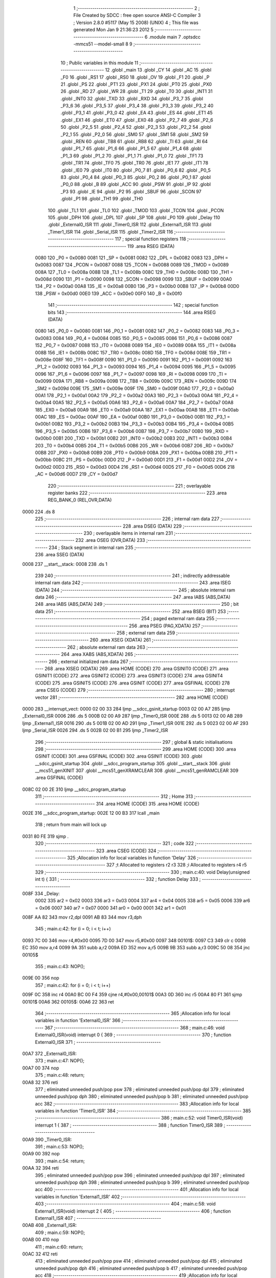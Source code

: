                               1 ;--------------------------------------------------------
                              2 ; File Created by SDCC : free open source ANSI-C Compiler
                              3 ; Version 2.8.0 #5117 (May 15 2008) (UNIX)
                              4 ; This file was generated Mon Jan  9 21:36:23 2012
                              5 ;--------------------------------------------------------
                              6 	.module main
                              7 	.optsdcc -mmcs51 --model-small
                              8 	
                              9 ;--------------------------------------------------------
                             10 ; Public variables in this module
                             11 ;--------------------------------------------------------
                             12 	.globl _main
                             13 	.globl _CY
                             14 	.globl _AC
                             15 	.globl _F0
                             16 	.globl _RS1
                             17 	.globl _RS0
                             18 	.globl _OV
                             19 	.globl _F1
                             20 	.globl _P
                             21 	.globl _PS
                             22 	.globl _PT1
                             23 	.globl _PX1
                             24 	.globl _PT0
                             25 	.globl _PX0
                             26 	.globl _RD
                             27 	.globl _WR
                             28 	.globl _T1
                             29 	.globl _T0
                             30 	.globl _INT1
                             31 	.globl _INT0
                             32 	.globl _TXD
                             33 	.globl _RXD
                             34 	.globl _P3_7
                             35 	.globl _P3_6
                             36 	.globl _P3_5
                             37 	.globl _P3_4
                             38 	.globl _P3_3
                             39 	.globl _P3_2
                             40 	.globl _P3_1
                             41 	.globl _P3_0
                             42 	.globl _EA
                             43 	.globl _ES
                             44 	.globl _ET1
                             45 	.globl _EX1
                             46 	.globl _ET0
                             47 	.globl _EX0
                             48 	.globl _P2_7
                             49 	.globl _P2_6
                             50 	.globl _P2_5
                             51 	.globl _P2_4
                             52 	.globl _P2_3
                             53 	.globl _P2_2
                             54 	.globl _P2_1
                             55 	.globl _P2_0
                             56 	.globl _SM0
                             57 	.globl _SM1
                             58 	.globl _SM2
                             59 	.globl _REN
                             60 	.globl _TB8
                             61 	.globl _RB8
                             62 	.globl _TI
                             63 	.globl _RI
                             64 	.globl _P1_7
                             65 	.globl _P1_6
                             66 	.globl _P1_5
                             67 	.globl _P1_4
                             68 	.globl _P1_3
                             69 	.globl _P1_2
                             70 	.globl _P1_1
                             71 	.globl _P1_0
                             72 	.globl _TF1
                             73 	.globl _TR1
                             74 	.globl _TF0
                             75 	.globl _TR0
                             76 	.globl _IE1
                             77 	.globl _IT1
                             78 	.globl _IE0
                             79 	.globl _IT0
                             80 	.globl _P0_7
                             81 	.globl _P0_6
                             82 	.globl _P0_5
                             83 	.globl _P0_4
                             84 	.globl _P0_3
                             85 	.globl _P0_2
                             86 	.globl _P0_1
                             87 	.globl _P0_0
                             88 	.globl _B
                             89 	.globl _ACC
                             90 	.globl _PSW
                             91 	.globl _IP
                             92 	.globl _P3
                             93 	.globl _IE
                             94 	.globl _P2
                             95 	.globl _SBUF
                             96 	.globl _SCON
                             97 	.globl _P1
                             98 	.globl _TH1
                             99 	.globl _TH0
                            100 	.globl _TL1
                            101 	.globl _TL0
                            102 	.globl _TMOD
                            103 	.globl _TCON
                            104 	.globl _PCON
                            105 	.globl _DPH
                            106 	.globl _DPL
                            107 	.globl _SP
                            108 	.globl _P0
                            109 	.globl _Delay
                            110 	.globl _External0_ISR
                            111 	.globl _Timer0_ISR
                            112 	.globl _External1_ISR
                            113 	.globl _Timer1_ISR
                            114 	.globl _Serial_ISR
                            115 	.globl _Timer2_ISR
                            116 ;--------------------------------------------------------
                            117 ; special function registers
                            118 ;--------------------------------------------------------
                            119 	.area RSEG    (DATA)
                    0080    120 _P0	=	0x0080
                    0081    121 _SP	=	0x0081
                    0082    122 _DPL	=	0x0082
                    0083    123 _DPH	=	0x0083
                    0087    124 _PCON	=	0x0087
                    0088    125 _TCON	=	0x0088
                    0089    126 _TMOD	=	0x0089
                    008A    127 _TL0	=	0x008a
                    008B    128 _TL1	=	0x008b
                    008C    129 _TH0	=	0x008c
                    008D    130 _TH1	=	0x008d
                    0090    131 _P1	=	0x0090
                    0098    132 _SCON	=	0x0098
                    0099    133 _SBUF	=	0x0099
                    00A0    134 _P2	=	0x00a0
                    00A8    135 _IE	=	0x00a8
                    00B0    136 _P3	=	0x00b0
                    00B8    137 _IP	=	0x00b8
                    00D0    138 _PSW	=	0x00d0
                    00E0    139 _ACC	=	0x00e0
                    00F0    140 _B	=	0x00f0
                            141 ;--------------------------------------------------------
                            142 ; special function bits
                            143 ;--------------------------------------------------------
                            144 	.area RSEG    (DATA)
                    0080    145 _P0_0	=	0x0080
                    0081    146 _P0_1	=	0x0081
                    0082    147 _P0_2	=	0x0082
                    0083    148 _P0_3	=	0x0083
                    0084    149 _P0_4	=	0x0084
                    0085    150 _P0_5	=	0x0085
                    0086    151 _P0_6	=	0x0086
                    0087    152 _P0_7	=	0x0087
                    0088    153 _IT0	=	0x0088
                    0089    154 _IE0	=	0x0089
                    008A    155 _IT1	=	0x008a
                    008B    156 _IE1	=	0x008b
                    008C    157 _TR0	=	0x008c
                    008D    158 _TF0	=	0x008d
                    008E    159 _TR1	=	0x008e
                    008F    160 _TF1	=	0x008f
                    0090    161 _P1_0	=	0x0090
                    0091    162 _P1_1	=	0x0091
                    0092    163 _P1_2	=	0x0092
                    0093    164 _P1_3	=	0x0093
                    0094    165 _P1_4	=	0x0094
                    0095    166 _P1_5	=	0x0095
                    0096    167 _P1_6	=	0x0096
                    0097    168 _P1_7	=	0x0097
                    0098    169 _RI	=	0x0098
                    0099    170 _TI	=	0x0099
                    009A    171 _RB8	=	0x009a
                    009B    172 _TB8	=	0x009b
                    009C    173 _REN	=	0x009c
                    009D    174 _SM2	=	0x009d
                    009E    175 _SM1	=	0x009e
                    009F    176 _SM0	=	0x009f
                    00A0    177 _P2_0	=	0x00a0
                    00A1    178 _P2_1	=	0x00a1
                    00A2    179 _P2_2	=	0x00a2
                    00A3    180 _P2_3	=	0x00a3
                    00A4    181 _P2_4	=	0x00a4
                    00A5    182 _P2_5	=	0x00a5
                    00A6    183 _P2_6	=	0x00a6
                    00A7    184 _P2_7	=	0x00a7
                    00A8    185 _EX0	=	0x00a8
                    00A9    186 _ET0	=	0x00a9
                    00AA    187 _EX1	=	0x00aa
                    00AB    188 _ET1	=	0x00ab
                    00AC    189 _ES	=	0x00ac
                    00AF    190 _EA	=	0x00af
                    00B0    191 _P3_0	=	0x00b0
                    00B1    192 _P3_1	=	0x00b1
                    00B2    193 _P3_2	=	0x00b2
                    00B3    194 _P3_3	=	0x00b3
                    00B4    195 _P3_4	=	0x00b4
                    00B5    196 _P3_5	=	0x00b5
                    00B6    197 _P3_6	=	0x00b6
                    00B7    198 _P3_7	=	0x00b7
                    00B0    199 _RXD	=	0x00b0
                    00B1    200 _TXD	=	0x00b1
                    00B2    201 _INT0	=	0x00b2
                    00B3    202 _INT1	=	0x00b3
                    00B4    203 _T0	=	0x00b4
                    00B5    204 _T1	=	0x00b5
                    00B6    205 _WR	=	0x00b6
                    00B7    206 _RD	=	0x00b7
                    00B8    207 _PX0	=	0x00b8
                    00B9    208 _PT0	=	0x00b9
                    00BA    209 _PX1	=	0x00ba
                    00BB    210 _PT1	=	0x00bb
                    00BC    211 _PS	=	0x00bc
                    00D0    212 _P	=	0x00d0
                    00D1    213 _F1	=	0x00d1
                    00D2    214 _OV	=	0x00d2
                    00D3    215 _RS0	=	0x00d3
                    00D4    216 _RS1	=	0x00d4
                    00D5    217 _F0	=	0x00d5
                    00D6    218 _AC	=	0x00d6
                    00D7    219 _CY	=	0x00d7
                            220 ;--------------------------------------------------------
                            221 ; overlayable register banks
                            222 ;--------------------------------------------------------
                            223 	.area REG_BANK_0	(REL,OVR,DATA)
   0000                     224 	.ds 8
                            225 ;--------------------------------------------------------
                            226 ; internal ram data
                            227 ;--------------------------------------------------------
                            228 	.area DSEG    (DATA)
                            229 ;--------------------------------------------------------
                            230 ; overlayable items in internal ram 
                            231 ;--------------------------------------------------------
                            232 	.area	OSEG    (OVR,DATA)
                            233 ;--------------------------------------------------------
                            234 ; Stack segment in internal ram 
                            235 ;--------------------------------------------------------
                            236 	.area	SSEG	(DATA)
   0008                     237 __start__stack:
   0008                     238 	.ds	1
                            239 
                            240 ;--------------------------------------------------------
                            241 ; indirectly addressable internal ram data
                            242 ;--------------------------------------------------------
                            243 	.area ISEG    (DATA)
                            244 ;--------------------------------------------------------
                            245 ; absolute internal ram data
                            246 ;--------------------------------------------------------
                            247 	.area IABS    (ABS,DATA)
                            248 	.area IABS    (ABS,DATA)
                            249 ;--------------------------------------------------------
                            250 ; bit data
                            251 ;--------------------------------------------------------
                            252 	.area BSEG    (BIT)
                            253 ;--------------------------------------------------------
                            254 ; paged external ram data
                            255 ;--------------------------------------------------------
                            256 	.area PSEG    (PAG,XDATA)
                            257 ;--------------------------------------------------------
                            258 ; external ram data
                            259 ;--------------------------------------------------------
                            260 	.area XSEG    (XDATA)
                            261 ;--------------------------------------------------------
                            262 ; absolute external ram data
                            263 ;--------------------------------------------------------
                            264 	.area XABS    (ABS,XDATA)
                            265 ;--------------------------------------------------------
                            266 ; external initialized ram data
                            267 ;--------------------------------------------------------
                            268 	.area XISEG   (XDATA)
                            269 	.area HOME    (CODE)
                            270 	.area GSINIT0 (CODE)
                            271 	.area GSINIT1 (CODE)
                            272 	.area GSINIT2 (CODE)
                            273 	.area GSINIT3 (CODE)
                            274 	.area GSINIT4 (CODE)
                            275 	.area GSINIT5 (CODE)
                            276 	.area GSINIT  (CODE)
                            277 	.area GSFINAL (CODE)
                            278 	.area CSEG    (CODE)
                            279 ;--------------------------------------------------------
                            280 ; interrupt vector 
                            281 ;--------------------------------------------------------
                            282 	.area HOME    (CODE)
   0000                     283 __interrupt_vect:
   0000 02 00 33            284 	ljmp	__sdcc_gsinit_startup
   0003 02 00 A7            285 	ljmp	_External0_ISR
   0006                     286 	.ds	5
   000B 02 00 A9            287 	ljmp	_Timer0_ISR
   000E                     288 	.ds	5
   0013 02 00 AB            289 	ljmp	_External1_ISR
   0016                     290 	.ds	5
   001B 02 00 AD            291 	ljmp	_Timer1_ISR
   001E                     292 	.ds	5
   0023 02 00 AF            293 	ljmp	_Serial_ISR
   0026                     294 	.ds	5
   002B 02 00 B1            295 	ljmp	_Timer2_ISR
                            296 ;--------------------------------------------------------
                            297 ; global & static initialisations
                            298 ;--------------------------------------------------------
                            299 	.area HOME    (CODE)
                            300 	.area GSINIT  (CODE)
                            301 	.area GSFINAL (CODE)
                            302 	.area GSINIT  (CODE)
                            303 	.globl __sdcc_gsinit_startup
                            304 	.globl __sdcc_program_startup
                            305 	.globl __start__stack
                            306 	.globl __mcs51_genXINIT
                            307 	.globl __mcs51_genXRAMCLEAR
                            308 	.globl __mcs51_genRAMCLEAR
                            309 	.area GSFINAL (CODE)
   008C 02 00 2E            310 	ljmp	__sdcc_program_startup
                            311 ;--------------------------------------------------------
                            312 ; Home
                            313 ;--------------------------------------------------------
                            314 	.area HOME    (CODE)
                            315 	.area HOME    (CODE)
   002E                     316 __sdcc_program_startup:
   002E 12 00 B3            317 	lcall	_main
                            318 ;	return from main will lock up
   0031 80 FE               319 	sjmp .
                            320 ;--------------------------------------------------------
                            321 ; code
                            322 ;--------------------------------------------------------
                            323 	.area CSEG    (CODE)
                            324 ;------------------------------------------------------------
                            325 ;Allocation info for local variables in function 'Delay'
                            326 ;------------------------------------------------------------
                            327 ;t                         Allocated to registers r2 r3 
                            328 ;i                         Allocated to registers r4 r5 
                            329 ;------------------------------------------------------------
                            330 ;	main.c:40: void Delay(unsigned int t) {
                            331 ;	-----------------------------------------
                            332 ;	 function Delay
                            333 ;	-----------------------------------------
   008F                     334 _Delay:
                    0002    335 	ar2 = 0x02
                    0003    336 	ar3 = 0x03
                    0004    337 	ar4 = 0x04
                    0005    338 	ar5 = 0x05
                    0006    339 	ar6 = 0x06
                    0007    340 	ar7 = 0x07
                    0000    341 	ar0 = 0x00
                    0001    342 	ar1 = 0x01
   008F AA 82               343 	mov	r2,dpl
   0091 AB 83               344 	mov	r3,dph
                            345 ;	main.c:42: for (i = 0; i < t; i++)
   0093 7C 00               346 	mov	r4,#0x00
   0095 7D 00               347 	mov	r5,#0x00
   0097                     348 00101$:
   0097 C3                  349 	clr	c
   0098 EC                  350 	mov	a,r4
   0099 9A                  351 	subb	a,r2
   009A ED                  352 	mov	a,r5
   009B 9B                  353 	subb	a,r3
   009C 50 08               354 	jnc	00105$
                            355 ;	main.c:43: NOP();  
   009E 00                  356 	 nop 
                            357 ;	main.c:42: for (i = 0; i < t; i++)
   009F 0C                  358 	inc	r4
   00A0 BC 00 F4            359 	cjne	r4,#0x00,00101$
   00A3 0D                  360 	inc	r5
   00A4 80 F1               361 	sjmp	00101$
   00A6                     362 00105$:
   00A6 22                  363 	ret
                            364 ;------------------------------------------------------------
                            365 ;Allocation info for local variables in function 'External0_ISR'
                            366 ;------------------------------------------------------------
                            367 ;------------------------------------------------------------
                            368 ;	main.c:46: void External0_ISR(void) interrupt 0  {
                            369 ;	-----------------------------------------
                            370 ;	 function External0_ISR
                            371 ;	-----------------------------------------
   00A7                     372 _External0_ISR:
                            373 ;	main.c:47: NOP();
   00A7 00                  374 	 nop 
                            375 ;	main.c:48: return;  
   00A8 32                  376 	reti
                            377 ;	eliminated unneeded push/pop psw
                            378 ;	eliminated unneeded push/pop dpl
                            379 ;	eliminated unneeded push/pop dph
                            380 ;	eliminated unneeded push/pop b
                            381 ;	eliminated unneeded push/pop acc
                            382 ;------------------------------------------------------------
                            383 ;Allocation info for local variables in function 'Timer0_ISR'
                            384 ;------------------------------------------------------------
                            385 ;------------------------------------------------------------
                            386 ;	main.c:52: void Timer0_ISR(void) interrupt 1 {
                            387 ;	-----------------------------------------
                            388 ;	 function Timer0_ISR
                            389 ;	-----------------------------------------
   00A9                     390 _Timer0_ISR:
                            391 ;	main.c:53: NOP();
   00A9 00                  392 	 nop 
                            393 ;	main.c:54: return;
   00AA 32                  394 	reti
                            395 ;	eliminated unneeded push/pop psw
                            396 ;	eliminated unneeded push/pop dpl
                            397 ;	eliminated unneeded push/pop dph
                            398 ;	eliminated unneeded push/pop b
                            399 ;	eliminated unneeded push/pop acc
                            400 ;------------------------------------------------------------
                            401 ;Allocation info for local variables in function 'External1_ISR'
                            402 ;------------------------------------------------------------
                            403 ;------------------------------------------------------------
                            404 ;	main.c:58: void External1_ISR(void) interrupt 2 {
                            405 ;	-----------------------------------------
                            406 ;	 function External1_ISR
                            407 ;	-----------------------------------------
   00AB                     408 _External1_ISR:
                            409 ;	main.c:59: NOP();
   00AB 00                  410 	 nop 
                            411 ;	main.c:60: return;
   00AC 32                  412 	reti
                            413 ;	eliminated unneeded push/pop psw
                            414 ;	eliminated unneeded push/pop dpl
                            415 ;	eliminated unneeded push/pop dph
                            416 ;	eliminated unneeded push/pop b
                            417 ;	eliminated unneeded push/pop acc
                            418 ;------------------------------------------------------------
                            419 ;Allocation info for local variables in function 'Timer1_ISR'
                            420 ;------------------------------------------------------------
                            421 ;------------------------------------------------------------
                            422 ;	main.c:64: void Timer1_ISR(void) interrupt 3 {
                            423 ;	-----------------------------------------
                            424 ;	 function Timer1_ISR
                            425 ;	-----------------------------------------
   00AD                     426 _Timer1_ISR:
                            427 ;	main.c:65: NOP();
   00AD 00                  428 	 nop 
                            429 ;	main.c:66: return;
   00AE 32                  430 	reti
                            431 ;	eliminated unneeded push/pop psw
                            432 ;	eliminated unneeded push/pop dpl
                            433 ;	eliminated unneeded push/pop dph
                            434 ;	eliminated unneeded push/pop b
                            435 ;	eliminated unneeded push/pop acc
                            436 ;------------------------------------------------------------
                            437 ;Allocation info for local variables in function 'Serial_ISR'
                            438 ;------------------------------------------------------------
                            439 ;------------------------------------------------------------
                            440 ;	main.c:69: void Serial_ISR(void) interrupt 4 {
                            441 ;	-----------------------------------------
                            442 ;	 function Serial_ISR
                            443 ;	-----------------------------------------
   00AF                     444 _Serial_ISR:
                            445 ;	main.c:70: NOP();
   00AF 00                  446 	 nop 
                            447 ;	main.c:71: return;
   00B0 32                  448 	reti
                            449 ;	eliminated unneeded push/pop psw
                            450 ;	eliminated unneeded push/pop dpl
                            451 ;	eliminated unneeded push/pop dph
                            452 ;	eliminated unneeded push/pop b
                            453 ;	eliminated unneeded push/pop acc
                            454 ;------------------------------------------------------------
                            455 ;Allocation info for local variables in function 'Timer2_ISR'
                            456 ;------------------------------------------------------------
                            457 ;------------------------------------------------------------
                            458 ;	main.c:74: void Timer2_ISR(void) interrupt 5 {
                            459 ;	-----------------------------------------
                            460 ;	 function Timer2_ISR
                            461 ;	-----------------------------------------
   00B1                     462 _Timer2_ISR:
                            463 ;	main.c:75: NOP();
   00B1 00                  464 	 nop 
                            465 ;	main.c:76: return;
   00B2 32                  466 	reti
                            467 ;	eliminated unneeded push/pop psw
                            468 ;	eliminated unneeded push/pop dpl
                            469 ;	eliminated unneeded push/pop dph
                            470 ;	eliminated unneeded push/pop b
                            471 ;	eliminated unneeded push/pop acc
                            472 ;------------------------------------------------------------
                            473 ;Allocation info for local variables in function 'main'
                            474 ;------------------------------------------------------------
                            475 ;------------------------------------------------------------
                            476 ;	main.c:82: void main( void ) {
                            477 ;	-----------------------------------------
                            478 ;	 function main
                            479 ;	-----------------------------------------
   00B3                     480 _main:
                            481 ;	main.c:84: while(1) {
   00B3                     482 00102$:
                            483 ;	main.c:85: P1 = 0;
   00B3 75 90 00            484 	mov	_P1,#0x00
                            485 ;	main.c:86: Delay(30000);    
   00B6 90 75 30            486 	mov	dptr,#0x7530
   00B9 12 00 8F            487 	lcall	_Delay
                            488 ;	main.c:87: P1 = 255;
   00BC 75 90 FF            489 	mov	_P1,#0xFF
                            490 ;	main.c:88: Delay(60000);
   00BF 90 EA 60            491 	mov	dptr,#0xEA60
   00C2 12 00 8F            492 	lcall	_Delay
                            493 ;	main.c:89: P1 = 0;
   00C5 75 90 00            494 	mov	_P1,#0x00
                            495 ;	main.c:90: Delay(30000);
   00C8 90 75 30            496 	mov	dptr,#0x7530
   00CB 12 00 8F            497 	lcall	_Delay
                            498 ;	main.c:91: P1 = 255;
   00CE 75 90 FF            499 	mov	_P1,#0xFF
                            500 ;	main.c:92: Delay(30000);
   00D1 90 75 30            501 	mov	dptr,#0x7530
   00D4 12 00 8F            502 	lcall	_Delay
                            503 ;	main.c:93: P1 = 0;
   00D7 75 90 00            504 	mov	_P1,#0x00
   00DA 80 D7               505 	sjmp	00102$
                            506 	.area CSEG    (CODE)
                            507 	.area CONST   (CODE)
                            508 	.area XINIT   (CODE)
                            509 	.area CABS    (ABS,CODE)

